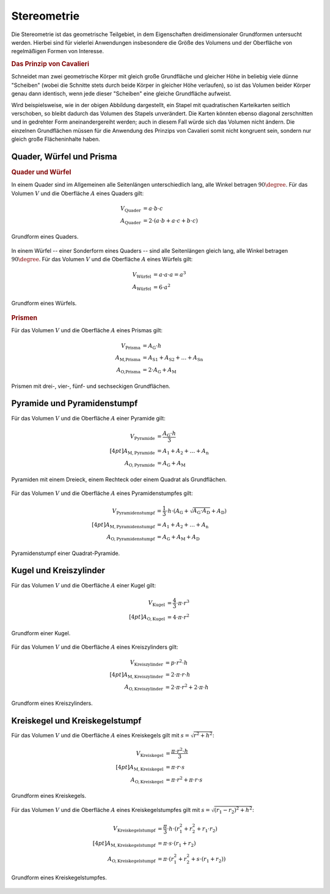 .. _Stereometrie:

Stereometrie
============

Die Stereometrie ist das geometrische Teilgebiet, in dem Eigenschaften
dreidimensionaler Grundformen untersucht werden. Hierbei sind für vielerlei
Anwendungen insbesondere die Größe des Volumens und der Oberfläche von
regelmäßigen Formen von Interesse.


.. index:: Prinzip von Cavalieri
.. _Prinzip von Cavalieri:

.. rubric:: Das Prinzip von Cavalieri

Schneidet man zwei geometrische Körper mit gleich große Grundfläche und gleicher
Höhe in beliebig viele dünne "Scheiben" (wobei die Schnitte stets durch beide
Körper in gleicher Höhe verlaufen), so ist das Volumen beider Körper genau dann
identisch, wenn jede dieser "Scheiben" eine gleiche Grundfläche aufweist.

Wird beispielsweise, wie in der obigen Abbildung dargestellt, ein Stapel mit
quadratischen Karteikarten seitlich verschoben, so bleibt dadurch das Volumen
des Stapels unverändert. Die Karten könnten ebenso diagonal zerschnitten und in
gedrehter Form aneinandergereiht werden; auch in diesem Fall würde sich das
Volumen nicht ändern. Die einzelnen Grundflächen müssen für die Anwendung des
Prinzips von Cavalieri somit nicht kongruent sein, sondern nur gleich große
Flächeninhalte haben.

.. _Quader, Würfel und Prisma:

Quader, Würfel und Prisma
-------------------------

.. rubric:: Quader und Würfel

In einem Quader sind im Allgemeinen alle Seitenlängen unterschiedlich lang, alle
Winkel betragen :math:`90 \degree`. Für das Volumen :math:`V` und die Oberfläche
:math:`A` eines Quaders gilt:

.. math::

    V_{\text{Quader}} &= a \cdot b \cdot c \\
    A_{\text{Quader}} &= 2 \cdot (a \cdot b + a \cdot c + b \cdot c)

.. figure:: ../pics/geometrie/quader.png
    :width: 70%
    :align: center
    :name: fig-quader
    :alt:  fig-quader

    Grundform eines Quaders.

    .. only:: html

        :download:`SVG: Quader
        <../pics/geometrie/quader.svg>`

In einem Würfel -- einer Sonderform eines Quaders -- sind alle Seitenlängen
gleich lang, alle Winkel betragen :math:`90 \degree`. Für das Volumen :math:`V` und
die Oberfläche :math:`A` eines Würfels gilt:

.. math::

    V_{\text{Würfel}} &= a \cdot a \cdot a = a^3 \\
    A_{\text{Würfel}} &= 6 \cdot a^2

.. figure:: ../pics/geometrie/wuerfel.png
    :width: 70%
    :align: center
    :name: fig-würfel
    :alt:  fig-würfel

    Grundform eines Würfels.

    .. only:: html

        :download:`SVG: Würfel
        <../pics/geometrie/wuerfel.svg>`

..  In einem Würfel als einer Sonderform eines Quaders betragen alle Winkel
    :math:`90 \degree`, zusätzlich sind alle Seitenlängen :math:`a` gleich lang.

.. rubric:: Prismen

Für das Volumen :math:`V` und die Oberfläche :math:`A` eines Prismas gilt:

.. math::

    V_{\text{Prisma}} &= A_{\mathrm{G}} \cdot h \\
    A_{\text{M,Prisma}} &= A_{\mathrm{S1}} + A_{\mathrm{S2}} + \ldots + A_{\mathrm{Sn}} \\
    A_{\text{O,Prisma}} &= 2 \cdot A_{\mathrm{G}} + A_{\mathrm{M}}


.. figure:: ../pics/geometrie/prisma-formen.png
    :width: 70%
    :align: center
    :name: fig-prisma-formen
    :alt:  fig-prisma-formen

    Prismen mit drei-, vier-, fünf- und sechseckigen Grundflächen.

    .. only:: html

        :download:`SVG: Prisma-Formen
        <../pics/geometrie/prisma-formen.svg>`

Pyramide und Pyramidenstumpf
----------------------------

Für das Volumen :math:`V` und die Oberfläche :math:`A` einer Pyramide gilt:

.. math::

    V_{\mathrm{{Pyramide}}} &= \frac{A_{\mathrm{G}} \cdot h}{3} \\[4pt]
    A_{\mathrm{{M, Pyramide}}} &= A_1 + A_2 + \ldots + A_{\mathrm{n}}\\
    A_{\mathrm{{O, Pyramide}}} &= A_{\mathrm{G}} + A_{\mathrm{M}}


.. figure:: ../pics/geometrie/pyramide-formen.png
    :width: 70%
    :align: center
    :name: fig-pyramide-formen
    :alt:  fig-pyramide-formen

    Pyramiden mit einem Dreieck, einem Rechteck oder einem Quadrat als
    Grundflächen.

    .. only:: html

        :download:`SVG: Pyramide-Formen
        <../pics/geometrie/pyramide-formen.svg>`

Für das Volumen :math:`V` und die Oberfläche :math:`A` eines Pyramidenstumpfes
gilt:

.. math::

    V_{\mathrm{{Pyramidenstumpf}}} &= \frac{1}{3} \cdot h \cdot (A_{\mathrm{G}} +
    \sqrt{A_{\mathrm{G}} \cdot A_{\mathrm{D}}} + A_{\mathrm{D}}) \\[4pt]
    A_{\mathrm{{M, Pyramidenstumpf}}} &= A_1 + A_2 + \ldots + A
    _{\mathrm{n}}\\
    A_{\mathrm{{O, Pyramidenstumpf}}} &= A_{\mathrm{G}} + A_{\mathrm{M}} + A_{\mathrm{D}}

.. figure:: ../pics/geometrie/pyramidenstumpf.png
    :width: 70%
    :align: center
    :name: fig-pyramidestumpf
    :alt:  fig-pyramidestumpf

    Pyramidenstumpf einer Quadrat-Pyramide.

    .. only:: html

        :download:`SVG: Pyramidestumpf
        <../pics/geometrie/pyramidenstumpf.svg>`


Kugel und Kreiszylinder
-----------------------

Für das Volumen :math:`V` und die Oberfläche :math:`A` einer Kugel gilt:

.. math::

    V_{\mathrm{{Kugel}}} &= \frac{4}{3} \cdot \pi \cdot r^3 \\[4pt]
    A_{\mathrm{{O, Kugel}}} &= 4 \cdot \pi \cdot r^2

..  oder: A = \pi \cdot d^2.

.. figure:: ../pics/geometrie/kugel.png
    :width: 70%
    :align: center
    :name: fig-kugel
    :alt:  fig-kugel

    Grundform einer Kugel.

    .. only:: html

        :download:`SVG: Kugel
        <../pics/geometrie/kugel.svg>`

Für das Volumen :math:`V` und die Oberfläche :math:`A` eines Kreiszylinders
gilt:

.. math::

    V_{\mathrm{{Kreiszylinder}}} &= p \cdot r^2 \cdot h \\[4pt]
    A_{\mathrm{{M, Kreiszylinder}}} &= 2 \cdot \pi \cdot r \cdot h \\
    A_{\mathrm{{O, Kreiszylinder}}} &= 2 \cdot \pi \cdot r^2 + 2 \cdot \pi \cdot h

.. figure:: ../pics/geometrie/kreiszylinder.png
    :width: 70%
    :align: center
    :name: fig-kreiszylinder
    :alt:  fig-kreiszylinder

    Grundform eines Kreiszylinders.

    .. only:: html

        :download:`SVG: Kreiszylinder
        <../pics/geometrie/kreiszylinder.svg>`


Kreiskegel und Kreiskegelstumpf
-------------------------------

Für das Volumen :math:`V` und die Oberfläche :math:`A` eines Kreiskegels gilt
mit :math:`s =  \sqrt{r^2 + h^2}`:

.. math::

    V_{\mathrm{{Kreiskegel}}} &= \frac{\pi \cdot r^2 \cdot h}{3}  \\[4pt]
    A_{\mathrm{{M, Kreiskegel}}} &= \pi \cdot r \cdot s \\
    A_{\mathrm{{O, Kreiskegel}}} &= \pi \cdot r^2 + \pi \cdot r \cdot s

.. figure:: ../pics/geometrie/kreiskegel.png
    :width: 70%
    :align: center
    :name: fig-kreiskegel
    :alt:  fig-kreiskegel

    Grundform eines Kreiskegels.

    .. only:: html

        :download:`SVG: Kreiskegel
        <../pics/geometrie/kreiskegel.svg>`

Für das Volumen :math:`V` und die Oberfläche :math:`A` eines Kreiskegelstumpfes
gilt mit :math:`s =  \sqrt{(r_1 - r_2)^2 + h^2}`:

.. math::

    V_{\mathrm{{Kreiskegelstumpf}}} &= \frac{\pi}{3} \cdot h \cdot \left( r_1^2
    + r_2^2 + r_1 \cdot r_2 \right) \\[4pt]
    A_{\mathrm{{M, Kreiskegelstumpf}}} &= \pi \cdot s \cdot (r_1 + r_2) \\
    A_{\mathrm{{O, Kreiskegelstumpf}}} &= \pi \cdot (r_1^2 + r_2^2 + s \cdot
    (r_1 + r_2))

.. figure:: ../pics/geometrie/kreiskegelstumpf.png
    :width: 70%
    :align: center
    :name: fig-kreiskegelstumpf
    :alt:  fig-kreiskegelstumpf

    Grundform eines Kreiskegelstumpfes.

    .. only:: html

        :download:`SVG: Kreiskegelstumpf
        <../pics/geometrie/kreiskegelstumpf.svg>`



